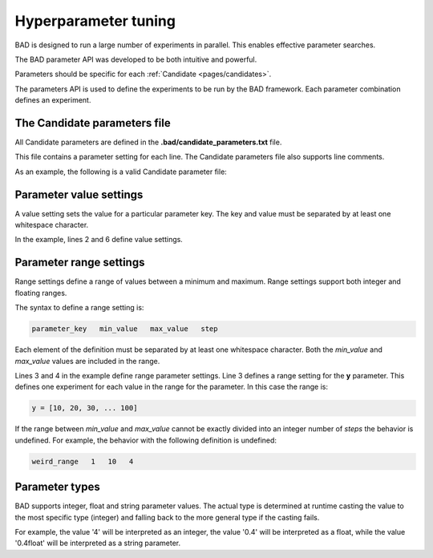 .. _pages/parameters:
   
Hyperparameter tuning
======================
BAD is designed to run a large number of experiments in parallel. This enables effective parameter searches.

The BAD parameter API was developed to be both intuitive and powerful.

Parameters should be specific for each :ref:`Candidate <pages/candidates>`.

The parameters API is used to define the experiments to be run by the BAD framework. Each parameter combination defines an experiment.

The Candidate parameters file
-----------------------------
All Candidate parameters are defined in the **.bad/candidate_parameters.txt** file.

This file contains a parameter setting for each line. The Candidate parameters file also supports line comments.

As an example, the following is a valid Candidate parameter file:

.. code-block:: python
   :caption: candidate_parameters.txt
   :linenos:

   # BAD candidate parameters file (this is a comment)
   x   10
   y   10   100  10
   z   1.0  2.0  0.1
   # ... this is another comment
   database_endpoint  http://mydb.url/instance1234 

Parameter value settings
------------------------
A value setting sets the value for a particular parameter key. The key and value must be separated by at least one whitespace character.

In the example, lines 2 and 6 define value settings.

Parameter range settings
------------------------
Range settings define a range of values between a minimum and maximum. Range settings support both integer and floating ranges.

The syntax to define a range setting is:

.. code-block:: python

   parameter_key   min_value   max_value   step

Each element of the definition must be separated by at least one whitespace character. Both the *min_value* and *max_value* values are included in the range.

Lines 3 and 4 in the example define range parameter settings. Line 3 defines a range setting for the **y** parameter. This defines one experiment for each value in the range for the parameter. In this case the range is:

.. code-block:: python

   y = [10, 20, 30, ... 100]

If the range between *min_value* and *max_value* cannot be exactly divided into an integer number of *steps* the behavior is undefined. For example, the behavior with the following definition is undefined:

.. code-block:: python

   weird_range   1   10   4

Parameter types
---------------
BAD supports integer, float and string parameter values. The actual type is determined at runtime casting the value to the most specific type (integer) and falling back to the more general type if the casting fails.

For example, the value '4' will be interpreted as an integer, the value '0.4' will be interpreted as a float, while the value '0.4float' will be interpreted as a string parameter.
